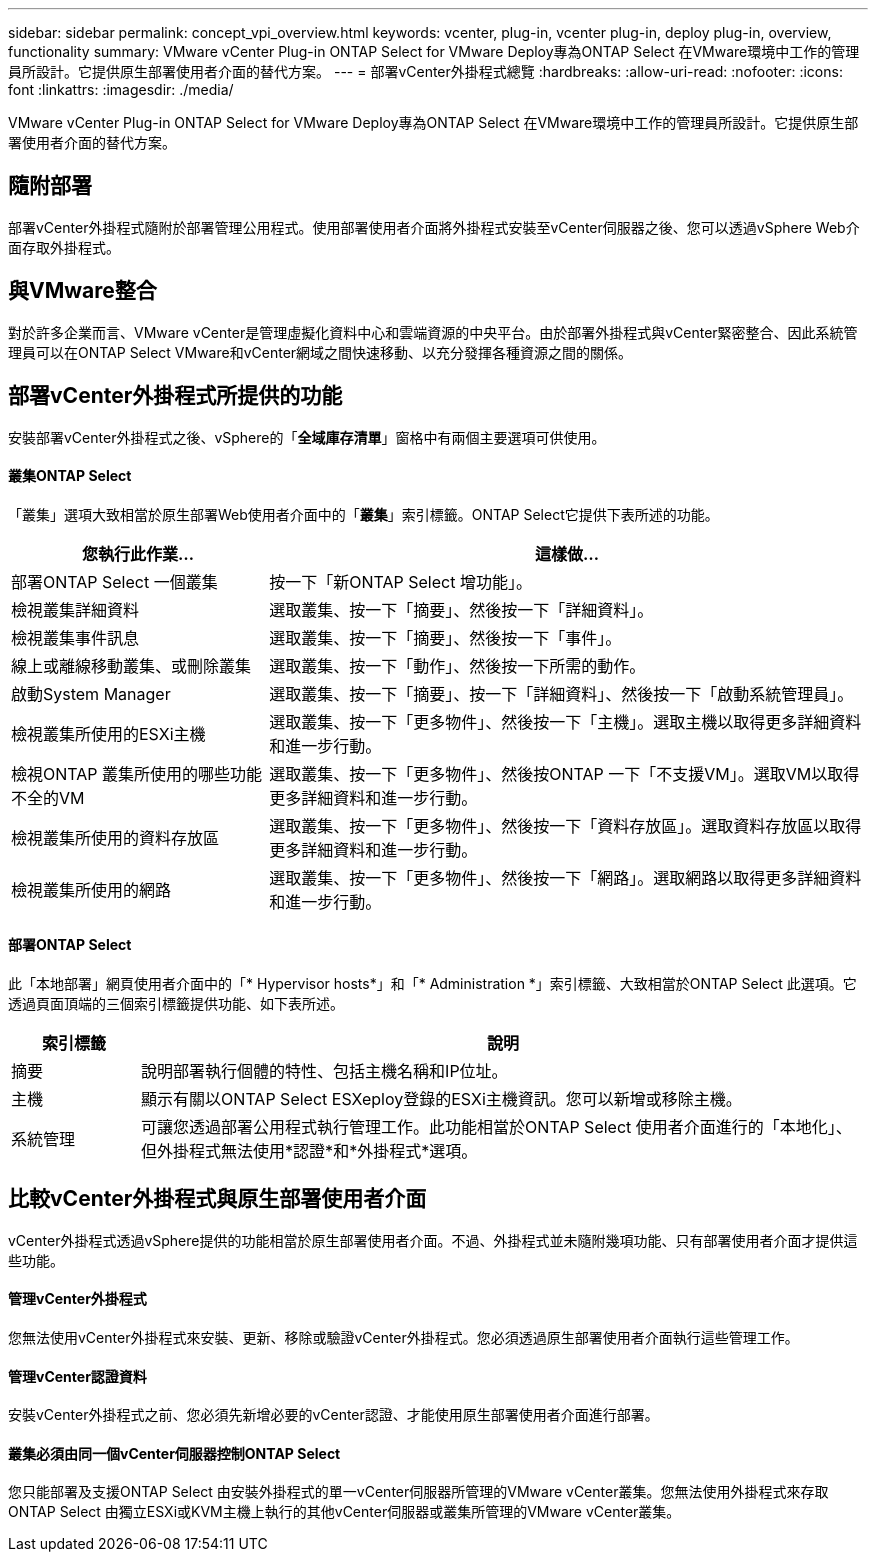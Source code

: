 ---
sidebar: sidebar 
permalink: concept_vpi_overview.html 
keywords: vcenter, plug-in, vcenter plug-in, deploy plug-in, overview, functionality 
summary: VMware vCenter Plug-in ONTAP Select for VMware Deploy專為ONTAP Select 在VMware環境中工作的管理員所設計。它提供原生部署使用者介面的替代方案。 
---
= 部署vCenter外掛程式總覽
:hardbreaks:
:allow-uri-read: 
:nofooter: 
:icons: font
:linkattrs: 
:imagesdir: ./media/


[role="lead"]
VMware vCenter Plug-in ONTAP Select for VMware Deploy專為ONTAP Select 在VMware環境中工作的管理員所設計。它提供原生部署使用者介面的替代方案。



== 隨附部署

部署vCenter外掛程式隨附於部署管理公用程式。使用部署使用者介面將外掛程式安裝至vCenter伺服器之後、您可以透過vSphere Web介面存取外掛程式。



== 與VMware整合

對於許多企業而言、VMware vCenter是管理虛擬化資料中心和雲端資源的中央平台。由於部署外掛程式與vCenter緊密整合、因此系統管理員可以在ONTAP Select VMware和vCenter網域之間快速移動、以充分發揮各種資源之間的關係。



== 部署vCenter外掛程式所提供的功能

安裝部署vCenter外掛程式之後、vSphere的「*全域庫存清單*」窗格中有兩個主要選項可供使用。



==== 叢集ONTAP Select

「叢集」選項大致相當於原生部署Web使用者介面中的「*叢集*」索引標籤。ONTAP Select它提供下表所述的功能。

[cols="30,70"]
|===
| 您執行此作業... | 這樣做... 


| 部署ONTAP Select 一個叢集 | 按一下「新ONTAP Select 增功能」。 


| 檢視叢集詳細資料 | 選取叢集、按一下「摘要」、然後按一下「詳細資料」。 


| 檢視叢集事件訊息 | 選取叢集、按一下「摘要」、然後按一下「事件」。 


| 線上或離線移動叢集、或刪除叢集 | 選取叢集、按一下「動作」、然後按一下所需的動作。 


| 啟動System Manager | 選取叢集、按一下「摘要」、按一下「詳細資料」、然後按一下「啟動系統管理員」。 


| 檢視叢集所使用的ESXi主機 | 選取叢集、按一下「更多物件」、然後按一下「主機」。選取主機以取得更多詳細資料和進一步行動。 


| 檢視ONTAP 叢集所使用的哪些功能不全的VM | 選取叢集、按一下「更多物件」、然後按ONTAP 一下「不支援VM」。選取VM以取得更多詳細資料和進一步行動。 


| 檢視叢集所使用的資料存放區 | 選取叢集、按一下「更多物件」、然後按一下「資料存放區」。選取資料存放區以取得更多詳細資料和進一步行動。 


| 檢視叢集所使用的網路 | 選取叢集、按一下「更多物件」、然後按一下「網路」。選取網路以取得更多詳細資料和進一步行動。 
|===


==== 部署ONTAP Select

此「本地部署」網頁使用者介面中的「* Hypervisor hosts*」和「* Administration *」索引標籤、大致相當於ONTAP Select 此選項。它透過頁面頂端的三個索引標籤提供功能、如下表所述。

[cols="15,85"]
|===
| 索引標籤 | 說明 


| 摘要 | 說明部署執行個體的特性、包括主機名稱和IP位址。 


| 主機 | 顯示有關以ONTAP Select ESXeploy登錄的ESXi主機資訊。您可以新增或移除主機。 


| 系統管理 | 可讓您透過部署公用程式執行管理工作。此功能相當於ONTAP Select 使用者介面進行的「本地化」、但外掛程式無法使用*認證*和*外掛程式*選項。 
|===


== 比較vCenter外掛程式與原生部署使用者介面

vCenter外掛程式透過vSphere提供的功能相當於原生部署使用者介面。不過、外掛程式並未隨附幾項功能、只有部署使用者介面才提供這些功能。



==== 管理vCenter外掛程式

您無法使用vCenter外掛程式來安裝、更新、移除或驗證vCenter外掛程式。您必須透過原生部署使用者介面執行這些管理工作。



==== 管理vCenter認證資料

安裝vCenter外掛程式之前、您必須先新增必要的vCenter認證、才能使用原生部署使用者介面進行部署。



==== 叢集必須由同一個vCenter伺服器控制ONTAP Select

您只能部署及支援ONTAP Select 由安裝外掛程式的單一vCenter伺服器所管理的VMware vCenter叢集。您無法使用外掛程式來存取ONTAP Select 由獨立ESXi或KVM主機上執行的其他vCenter伺服器或叢集所管理的VMware vCenter叢集。
